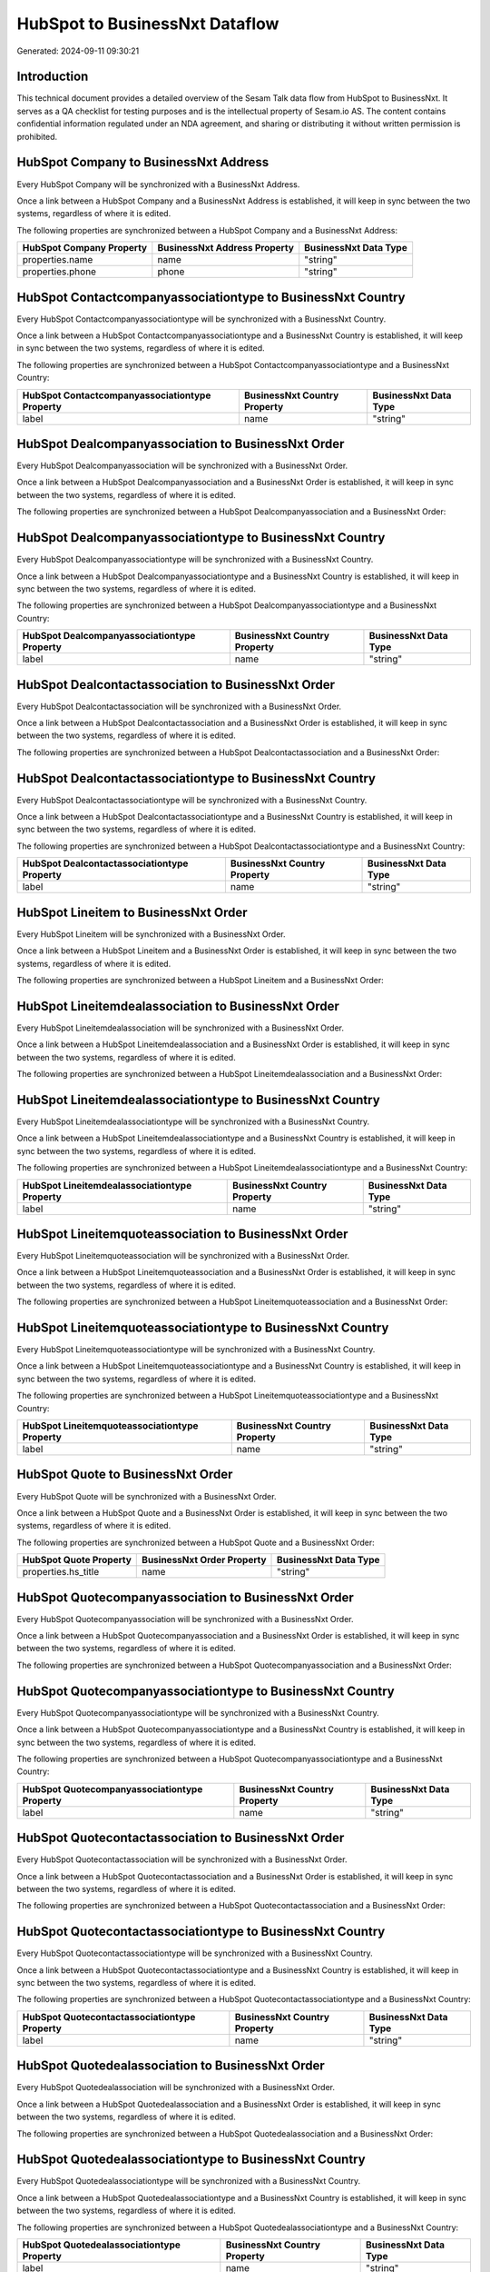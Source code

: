===============================
HubSpot to BusinessNxt Dataflow
===============================

Generated: 2024-09-11 09:30:21

Introduction
------------

This technical document provides a detailed overview of the Sesam Talk data flow from HubSpot to BusinessNxt. It serves as a QA checklist for testing purposes and is the intellectual property of Sesam.io AS. The content contains confidential information regulated under an NDA agreement, and sharing or distributing it without written permission is prohibited.

HubSpot Company to BusinessNxt Address
--------------------------------------
Every HubSpot Company will be synchronized with a BusinessNxt Address.

Once a link between a HubSpot Company and a BusinessNxt Address is established, it will keep in sync between the two systems, regardless of where it is edited.

The following properties are synchronized between a HubSpot Company and a BusinessNxt Address:

.. list-table::
   :header-rows: 1

   * - HubSpot Company Property
     - BusinessNxt Address Property
     - BusinessNxt Data Type
   * - properties.name
     - name
     - "string"
   * - properties.phone
     - phone
     - "string"


HubSpot Contactcompanyassociationtype to BusinessNxt Country
------------------------------------------------------------
Every HubSpot Contactcompanyassociationtype will be synchronized with a BusinessNxt Country.

Once a link between a HubSpot Contactcompanyassociationtype and a BusinessNxt Country is established, it will keep in sync between the two systems, regardless of where it is edited.

The following properties are synchronized between a HubSpot Contactcompanyassociationtype and a BusinessNxt Country:

.. list-table::
   :header-rows: 1

   * - HubSpot Contactcompanyassociationtype Property
     - BusinessNxt Country Property
     - BusinessNxt Data Type
   * - label
     - name
     - "string"


HubSpot Dealcompanyassociation to BusinessNxt Order
---------------------------------------------------
Every HubSpot Dealcompanyassociation will be synchronized with a BusinessNxt Order.

Once a link between a HubSpot Dealcompanyassociation and a BusinessNxt Order is established, it will keep in sync between the two systems, regardless of where it is edited.

The following properties are synchronized between a HubSpot Dealcompanyassociation and a BusinessNxt Order:

.. list-table::
   :header-rows: 1

   * - HubSpot Dealcompanyassociation Property
     - BusinessNxt Order Property
     - BusinessNxt Data Type


HubSpot Dealcompanyassociationtype to BusinessNxt Country
---------------------------------------------------------
Every HubSpot Dealcompanyassociationtype will be synchronized with a BusinessNxt Country.

Once a link between a HubSpot Dealcompanyassociationtype and a BusinessNxt Country is established, it will keep in sync between the two systems, regardless of where it is edited.

The following properties are synchronized between a HubSpot Dealcompanyassociationtype and a BusinessNxt Country:

.. list-table::
   :header-rows: 1

   * - HubSpot Dealcompanyassociationtype Property
     - BusinessNxt Country Property
     - BusinessNxt Data Type
   * - label
     - name
     - "string"


HubSpot Dealcontactassociation to BusinessNxt Order
---------------------------------------------------
Every HubSpot Dealcontactassociation will be synchronized with a BusinessNxt Order.

Once a link between a HubSpot Dealcontactassociation and a BusinessNxt Order is established, it will keep in sync between the two systems, regardless of where it is edited.

The following properties are synchronized between a HubSpot Dealcontactassociation and a BusinessNxt Order:

.. list-table::
   :header-rows: 1

   * - HubSpot Dealcontactassociation Property
     - BusinessNxt Order Property
     - BusinessNxt Data Type


HubSpot Dealcontactassociationtype to BusinessNxt Country
---------------------------------------------------------
Every HubSpot Dealcontactassociationtype will be synchronized with a BusinessNxt Country.

Once a link between a HubSpot Dealcontactassociationtype and a BusinessNxt Country is established, it will keep in sync between the two systems, regardless of where it is edited.

The following properties are synchronized between a HubSpot Dealcontactassociationtype and a BusinessNxt Country:

.. list-table::
   :header-rows: 1

   * - HubSpot Dealcontactassociationtype Property
     - BusinessNxt Country Property
     - BusinessNxt Data Type
   * - label
     - name
     - "string"


HubSpot Lineitem to BusinessNxt Order
-------------------------------------
Every HubSpot Lineitem will be synchronized with a BusinessNxt Order.

Once a link between a HubSpot Lineitem and a BusinessNxt Order is established, it will keep in sync between the two systems, regardless of where it is edited.

The following properties are synchronized between a HubSpot Lineitem and a BusinessNxt Order:

.. list-table::
   :header-rows: 1

   * - HubSpot Lineitem Property
     - BusinessNxt Order Property
     - BusinessNxt Data Type


HubSpot Lineitemdealassociation to BusinessNxt Order
----------------------------------------------------
Every HubSpot Lineitemdealassociation will be synchronized with a BusinessNxt Order.

Once a link between a HubSpot Lineitemdealassociation and a BusinessNxt Order is established, it will keep in sync between the two systems, regardless of where it is edited.

The following properties are synchronized between a HubSpot Lineitemdealassociation and a BusinessNxt Order:

.. list-table::
   :header-rows: 1

   * - HubSpot Lineitemdealassociation Property
     - BusinessNxt Order Property
     - BusinessNxt Data Type


HubSpot Lineitemdealassociationtype to BusinessNxt Country
----------------------------------------------------------
Every HubSpot Lineitemdealassociationtype will be synchronized with a BusinessNxt Country.

Once a link between a HubSpot Lineitemdealassociationtype and a BusinessNxt Country is established, it will keep in sync between the two systems, regardless of where it is edited.

The following properties are synchronized between a HubSpot Lineitemdealassociationtype and a BusinessNxt Country:

.. list-table::
   :header-rows: 1

   * - HubSpot Lineitemdealassociationtype Property
     - BusinessNxt Country Property
     - BusinessNxt Data Type
   * - label
     - name
     - "string"


HubSpot Lineitemquoteassociation to BusinessNxt Order
-----------------------------------------------------
Every HubSpot Lineitemquoteassociation will be synchronized with a BusinessNxt Order.

Once a link between a HubSpot Lineitemquoteassociation and a BusinessNxt Order is established, it will keep in sync between the two systems, regardless of where it is edited.

The following properties are synchronized between a HubSpot Lineitemquoteassociation and a BusinessNxt Order:

.. list-table::
   :header-rows: 1

   * - HubSpot Lineitemquoteassociation Property
     - BusinessNxt Order Property
     - BusinessNxt Data Type


HubSpot Lineitemquoteassociationtype to BusinessNxt Country
-----------------------------------------------------------
Every HubSpot Lineitemquoteassociationtype will be synchronized with a BusinessNxt Country.

Once a link between a HubSpot Lineitemquoteassociationtype and a BusinessNxt Country is established, it will keep in sync between the two systems, regardless of where it is edited.

The following properties are synchronized between a HubSpot Lineitemquoteassociationtype and a BusinessNxt Country:

.. list-table::
   :header-rows: 1

   * - HubSpot Lineitemquoteassociationtype Property
     - BusinessNxt Country Property
     - BusinessNxt Data Type
   * - label
     - name
     - "string"


HubSpot Quote to BusinessNxt Order
----------------------------------
Every HubSpot Quote will be synchronized with a BusinessNxt Order.

Once a link between a HubSpot Quote and a BusinessNxt Order is established, it will keep in sync between the two systems, regardless of where it is edited.

The following properties are synchronized between a HubSpot Quote and a BusinessNxt Order:

.. list-table::
   :header-rows: 1

   * - HubSpot Quote Property
     - BusinessNxt Order Property
     - BusinessNxt Data Type
   * - properties.hs_title
     - name
     - "string"


HubSpot Quotecompanyassociation to BusinessNxt Order
----------------------------------------------------
Every HubSpot Quotecompanyassociation will be synchronized with a BusinessNxt Order.

Once a link between a HubSpot Quotecompanyassociation and a BusinessNxt Order is established, it will keep in sync between the two systems, regardless of where it is edited.

The following properties are synchronized between a HubSpot Quotecompanyassociation and a BusinessNxt Order:

.. list-table::
   :header-rows: 1

   * - HubSpot Quotecompanyassociation Property
     - BusinessNxt Order Property
     - BusinessNxt Data Type


HubSpot Quotecompanyassociationtype to BusinessNxt Country
----------------------------------------------------------
Every HubSpot Quotecompanyassociationtype will be synchronized with a BusinessNxt Country.

Once a link between a HubSpot Quotecompanyassociationtype and a BusinessNxt Country is established, it will keep in sync between the two systems, regardless of where it is edited.

The following properties are synchronized between a HubSpot Quotecompanyassociationtype and a BusinessNxt Country:

.. list-table::
   :header-rows: 1

   * - HubSpot Quotecompanyassociationtype Property
     - BusinessNxt Country Property
     - BusinessNxt Data Type
   * - label
     - name
     - "string"


HubSpot Quotecontactassociation to BusinessNxt Order
----------------------------------------------------
Every HubSpot Quotecontactassociation will be synchronized with a BusinessNxt Order.

Once a link between a HubSpot Quotecontactassociation and a BusinessNxt Order is established, it will keep in sync between the two systems, regardless of where it is edited.

The following properties are synchronized between a HubSpot Quotecontactassociation and a BusinessNxt Order:

.. list-table::
   :header-rows: 1

   * - HubSpot Quotecontactassociation Property
     - BusinessNxt Order Property
     - BusinessNxt Data Type


HubSpot Quotecontactassociationtype to BusinessNxt Country
----------------------------------------------------------
Every HubSpot Quotecontactassociationtype will be synchronized with a BusinessNxt Country.

Once a link between a HubSpot Quotecontactassociationtype and a BusinessNxt Country is established, it will keep in sync between the two systems, regardless of where it is edited.

The following properties are synchronized between a HubSpot Quotecontactassociationtype and a BusinessNxt Country:

.. list-table::
   :header-rows: 1

   * - HubSpot Quotecontactassociationtype Property
     - BusinessNxt Country Property
     - BusinessNxt Data Type
   * - label
     - name
     - "string"


HubSpot Quotedealassociation to BusinessNxt Order
-------------------------------------------------
Every HubSpot Quotedealassociation will be synchronized with a BusinessNxt Order.

Once a link between a HubSpot Quotedealassociation and a BusinessNxt Order is established, it will keep in sync between the two systems, regardless of where it is edited.

The following properties are synchronized between a HubSpot Quotedealassociation and a BusinessNxt Order:

.. list-table::
   :header-rows: 1

   * - HubSpot Quotedealassociation Property
     - BusinessNxt Order Property
     - BusinessNxt Data Type


HubSpot Quotedealassociationtype to BusinessNxt Country
-------------------------------------------------------
Every HubSpot Quotedealassociationtype will be synchronized with a BusinessNxt Country.

Once a link between a HubSpot Quotedealassociationtype and a BusinessNxt Country is established, it will keep in sync between the two systems, regardless of where it is edited.

The following properties are synchronized between a HubSpot Quotedealassociationtype and a BusinessNxt Country:

.. list-table::
   :header-rows: 1

   * - HubSpot Quotedealassociationtype Property
     - BusinessNxt Country Property
     - BusinessNxt Data Type
   * - label
     - name
     - "string"


HubSpot Quotequotetemplateassociation to BusinessNxt Order
----------------------------------------------------------
Every HubSpot Quotequotetemplateassociation will be synchronized with a BusinessNxt Order.

Once a link between a HubSpot Quotequotetemplateassociation and a BusinessNxt Order is established, it will keep in sync between the two systems, regardless of where it is edited.

The following properties are synchronized between a HubSpot Quotequotetemplateassociation and a BusinessNxt Order:

.. list-table::
   :header-rows: 1

   * - HubSpot Quotequotetemplateassociation Property
     - BusinessNxt Order Property
     - BusinessNxt Data Type


HubSpot Quotequotetemplateassociationtype to BusinessNxt Country
----------------------------------------------------------------
Every HubSpot Quotequotetemplateassociationtype will be synchronized with a BusinessNxt Country.

Once a link between a HubSpot Quotequotetemplateassociationtype and a BusinessNxt Country is established, it will keep in sync between the two systems, regardless of where it is edited.

The following properties are synchronized between a HubSpot Quotequotetemplateassociationtype and a BusinessNxt Country:

.. list-table::
   :header-rows: 1

   * - HubSpot Quotequotetemplateassociationtype Property
     - BusinessNxt Country Property
     - BusinessNxt Data Type
   * - label
     - name
     - "string"


HubSpot Account to BusinessNxt Currency
---------------------------------------
Every HubSpot Account will be synchronized with a BusinessNxt Currency.

Once a link between a HubSpot Account and a BusinessNxt Currency is established, it will keep in sync between the two systems, regardless of where it is edited.

The following properties are synchronized between a HubSpot Account and a BusinessNxt Currency:

.. list-table::
   :header-rows: 1

   * - HubSpot Account Property
     - BusinessNxt Currency Property
     - BusinessNxt Data Type
   * - accountType
     - isoCode
     - "string"


HubSpot Company to BusinessNxt Country
--------------------------------------
Every HubSpot Company will be synchronized with a BusinessNxt Country.

Once a link between a HubSpot Company and a BusinessNxt Country is established, it will keep in sync between the two systems, regardless of where it is edited.

The following properties are synchronized between a HubSpot Company and a BusinessNxt Country:

.. list-table::
   :header-rows: 1

   * - HubSpot Company Property
     - BusinessNxt Country Property
     - BusinessNxt Data Type
   * - properties.country
     - name
     - "string"
   * - properties.industry
     - name
     - "string"
   * - properties.state
     - name
     - "string"
   * - properties.type
     - name
     - "string"


HubSpot Deal to BusinessNxt Currency
------------------------------------
Every HubSpot Deal will be synchronized with a BusinessNxt Currency.

Once a link between a HubSpot Deal and a BusinessNxt Currency is established, it will keep in sync between the two systems, regardless of where it is edited.

The following properties are synchronized between a HubSpot Deal and a BusinessNxt Currency:

.. list-table::
   :header-rows: 1

   * - HubSpot Deal Property
     - BusinessNxt Currency Property
     - BusinessNxt Data Type
   * - properties.deal_currency_code
     - isoCode
     - "string"


HubSpot Deal to BusinessNxt Order
---------------------------------
When a HubSpot Deal has a 100% probability of beeing sold, it  will be synchronized with a BusinessNxt Order.

Once a link between a HubSpot Deal and a BusinessNxt Order is established, it will keep in sync between the two systems, regardless of where it is edited.

The following properties are synchronized between a HubSpot Deal and a BusinessNxt Order:

.. list-table::
   :header-rows: 1

   * - HubSpot Deal Property
     - BusinessNxt Order Property
     - BusinessNxt Data Type
   * - properties.closedate
     - dueDate
     - "string"
   * - properties.closedate
     - orderDate
     - "string"
   * - properties.dealname
     - name
     - "string"


HubSpot Lineitem to BusinessNxt Orderline
-----------------------------------------
Every HubSpot Lineitem will be synchronized with a BusinessNxt Orderline.

Once a link between a HubSpot Lineitem and a BusinessNxt Orderline is established, it will keep in sync between the two systems, regardless of where it is edited.

The following properties are synchronized between a HubSpot Lineitem and a BusinessNxt Orderline:

.. list-table::
   :header-rows: 1

   * - HubSpot Lineitem Property
     - BusinessNxt Orderline Property
     - BusinessNxt Data Type


HubSpot Product to BusinessNxt Product
--------------------------------------
Every HubSpot Product will be synchronized with a BusinessNxt Product.

Once a link between a HubSpot Product and a BusinessNxt Product is established, it will keep in sync between the two systems, regardless of where it is edited.

The following properties are synchronized between a HubSpot Product and a BusinessNxt Product:

.. list-table::
   :header-rows: 1

   * - HubSpot Product Property
     - BusinessNxt Product Property
     - BusinessNxt Data Type
   * - properties.description
     - description
     - "string"
   * - properties.price
     - priceQuantity
     - "string"

